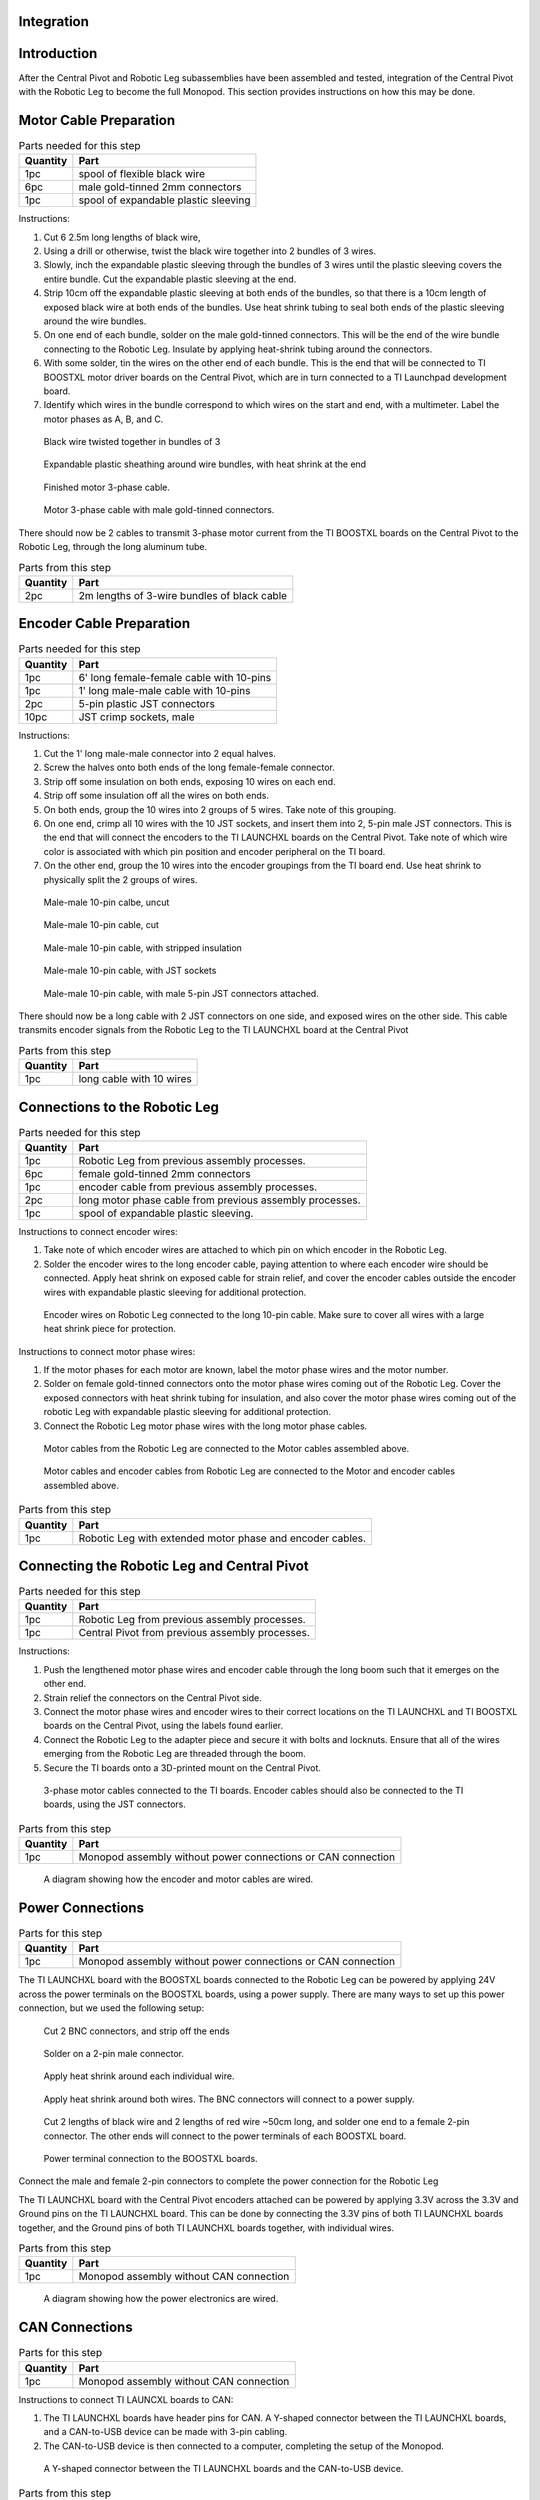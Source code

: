 .. _leg_pivot_integration:

Integration
===========

Introduction
============

After the Central Pivot and Robotic Leg subassemblies have been assembled and tested, integration of the
Central Pivot with the Robotic Leg to become the full Monopod. This section provides
instructions on how this may be done.

Motor Cable Preparation
========================

.. list-table:: Parts needed for this step
    :header-rows: 1

    * - Quantity
      - Part
    * - 1pc
      - spool of flexible black wire
    * - 6pc
      - male gold-tinned 2mm connectors
    * - 1pc
      - spool of expandable plastic sleeving

Instructions:

1. Cut 6 2.5m long lengths of black wire,
2. Using a drill or otherwise, twist the black wire together into 2 bundles of 3 wires.
3. Slowly, inch the expandable plastic sleeving through the bundles of 3 wires until the plastic sleeving covers the
   entire bundle. Cut the expandable plastic sleeving at the end.
4. Strip 10cm off the expandable plastic sleeving at both ends of the bundles, so that there is a 10cm length of
   exposed black wire at both ends of the bundles. Use heat shrink tubing to seal both ends of the plastic sleeving
   around the wire bundles.
5. On one end of each bundle, solder on the male gold-tinned connectors. This will be the end of the wire bundle
   connecting to the Robotic Leg. Insulate by applying heat-shrink tubing around the connectors.
6. With some solder, tin the wires on the other end of each bundle. This is the end that will be connected to
   TI BOOSTXL motor driver boards on the Central Pivot, which are in turn connected to a TI Launchpad development board.
7. Identify which wires in the bundle correspond to which wires on the start and end, with a multimeter. Label the
   motor phases as A, B, and C.

.. figure:: in_images/3phase_4.jpg

   Black wire twisted together in bundles of 3

.. figure:: in_images/3phase_5.jpg

   Expandable plastic sheathing around wire bundles, with heat shrink at the end

.. figure:: in_images/3phase_3.jpg

   Finished motor 3-phase cable.

.. figure:: in_images/3phase_1.jpg

   Motor 3-phase cable with male gold-tinned connectors.

There should now be 2 cables to transmit 3-phase motor current from the TI BOOSTXL boards on the Central Pivot to the
Robotic Leg, through the long aluminum tube.

.. list-table:: Parts from this step
    :header-rows: 1

    * - Quantity
      - Part
    * - 2pc
      - 2m lengths of 3-wire bundles of black cable

Encoder Cable Preparation
==========================

.. list-table:: Parts needed for this step
    :header-rows: 1

    * - Quantity
      - Part
    * - 1pc
      - 6' long female-female cable with 10-pins
    * - 1pc
      - 1' long male-male cable with 10-pins
    * - 2pc
      - 5-pin plastic JST connectors
    * - 10pc
      - JST crimp sockets, male

Instructions:

1. Cut the 1' long male-male connector into 2 equal halves.
2. Screw the halves onto both ends of the long female-female connector.
3. Strip off some insulation on both ends, exposing 10 wires on each end.
4. Strip off some insulation off all the wires on both ends.
5. On both ends, group the 10 wires into 2 groups of 5 wires. Take note of this grouping.
6. On one end, crimp all 10 wires with the 10 JST sockets, and insert them into 2, 5-pin male JST connectors. This is the
   end that will connect the encoders to the TI LAUNCHXL boards on the Central Pivot. Take note of which wire color is
   associated with which pin position and encoder peripheral on the TI board.
7. On the other end, group the 10 wires into the encoder groupings from the TI board end. Use heat shrink to physically
   split the 2 groups of wires.

.. figure:: in_images/mm.jpg

   Male-male 10-pin calbe, uncut

.. figure:: in_images/mm_cut.jpg

   Male-male 10-pin cable, cut

.. figure:: in_images/encoderwire_1.jpg

   Male-male 10-pin cable, with stripped insulation

.. figure:: in_images/encoderwire_2.jpg

   Male-male 10-pin cable, with JST sockets

.. figure:: in_images/encoderwire_3.jpg

   Male-male 10-pin cable, with male 5-pin JST connectors attached.

There should now be a long cable with 2 JST connectors on one side, and exposed wires on the other side. This cable
transmits encoder signals from the Robotic Leg to the TI LAUNCHXL board at the Central Pivot

.. list-table:: Parts from this step
    :header-rows: 1

    * - Quantity
      - Part
    * - 1pc
      - long cable with 10 wires

Connections to the Robotic Leg
==============================

.. list-table:: Parts needed for this step
    :header-rows: 1

    * - Quantity
      - Part
    * - 1pc
      - Robotic Leg from previous assembly processes.
    * - 6pc
      - female gold-tinned 2mm connectors
    * - 1pc
      - encoder cable from previous assembly processes.
    * - 2pc
      - long motor phase cable from previous assembly processes.
    * - 1pc
      - spool of expandable plastic sleeving.

Instructions to connect encoder wires:

1. Take note of which encoder wires are attached to which pin on which encoder in the Robotic Leg.
2. Solder the encoder wires to the long encoder cable, paying attention to where each encoder wire should be connected.
   Apply heat shrink on exposed cable for strain relief, and cover the encoder cables outside the encoder wires with
   expandable plastic sleeving for additional protection.

.. figure:: in_images/encoderwire_5.jpg

   Encoder wires on Robotic Leg connected to the long 10-pin cable. Make sure to cover all wires with a large heat shrink
   piece for protection.

Instructions to connect motor phase wires:

1. If the motor phases for each motor are known, label the motor phase wires and the motor number.
2. Solder on female gold-tinned connectors onto the motor phase wires coming out of the Robotic Leg. Cover the exposed
   connectors with heat shrink tubing for insulation, and also cover the motor phase wires coming out of the robotic Leg
   with expandable plastic sleeving for additional protection.
3. Connect the Robotic Leg motor phase wires with the long motor phase cables.

.. figure:: in_images/3phase_7.jpg

   Motor cables from the Robotic Leg are connected to the Motor cables assembled above.

.. figure:: in_images/3phase_8.jpg

   Motor cables and encoder cables from Robotic Leg are connected to the Motor and encoder cables assembled above.

.. list-table:: Parts from this step
    :header-rows: 1

    * - Quantity
      - Part
    * - 1pc
      - Robotic Leg with extended motor phase and encoder cables.

Connecting the Robotic Leg and Central Pivot
============================================

.. list-table:: Parts needed for this step
    :header-rows: 1

    * - Quantity
      - Part
    * - 1pc
      - Robotic Leg from previous assembly processes.
    * - 1pc
      - Central Pivot from previous assembly processes.

Instructions:

1. Push the lengthened motor phase wires and encoder cable through the long boom such that it emerges on the other end.
2. Strain relief the connectors on the Central Pivot side.
3. Connect the motor phase wires and encoder wires to their correct locations on the TI LAUNCHXL and TI BOOSTXL
   boards on the Central Pivot, using the labels found earlier.
4. Connect the Robotic Leg to the adapter piece and secure it with bolts and locknuts. Ensure that all of the wires
   emerging from the Robotic Leg are threaded through the boom.
5. Secure the TI boards onto a 3D-printed mount on the Central Pivot.

.. figure:: in_images/conn3.jpg

   3-phase motor cables connected to the TI boards. Encoder cables should also be connected to the TI boards, using the
   JST connectors.

.. list-table:: Parts from this step
    :header-rows: 1

    * - Quantity
      - Part
    * - 1pc
      - Monopod assembly without power connections or CAN connection

.. figure:: in_images/controlelectronics.PNG

   A diagram showing how the encoder and motor cables are wired.

Power Connections
=================

.. list-table:: Parts for this step
    :header-rows: 1

    * - Quantity
      - Part
    * - 1pc
      - Monopod assembly without power connections or CAN connection

The TI LAUNCHXL board with the BOOSTXL boards connected to the Robotic Leg can be powered by applying 24V across
the power terminals on the BOOSTXL boards, using a power supply. There are many ways to set up this power
connection, but we used the following setup:

.. figure:: in_images/power_2.jpg

   Cut 2 BNC connectors, and strip off the ends

.. figure:: in_images/power_5.jpg

   Solder on a 2-pin male connector.

.. figure:: in_images/power_6.jpg

   Apply heat shrink around each individual wire.

.. figure:: in_images/power_7.jpg

   Apply heat shrink around both wires. The BNC connectors will connect to a power supply.

.. figure:: in_images/power_10.jpg

   Cut 2 lengths of black wire and 2 lengths of red wire ~50cm long, and solder one end to a female 2-pin connector.
   The other ends will connect to the power terminals of each BOOSTXL board.

.. figure:: in_images/conn5.jpg

   Power terminal connection to the BOOSTXL boards.

Connect the male and female 2-pin connectors to complete the power connection for the Robotic Leg

The TI LAUNCHXL board with the Central Pivot encoders attached can be powered by applying 3.3V across the 3.3V and
Ground pins on the TI LAUNCHXL board. This can be done by connecting the 3.3V pins of both TI LAUNCHXL boards
together, and the Ground pins of both TI LAUNCHXL boards together, with individual wires.

.. list-table:: Parts from this step
    :header-rows: 1

    * - Quantity
      - Part
    * - 1pc
      - Monopod assembly without CAN connection

.. figure:: in_images/powerelectronics.PNG

   A diagram showing how the power electronics are wired.

CAN Connections
===============

.. list-table:: Parts for this step
    :header-rows: 1

    * - Quantity
      - Part
    * - 1pc
      - Monopod assembly without CAN connection

Instructions to connect TI LAUNCXL boards to CAN:

1. The TI LAUNCHXL boards have header pins for CAN. A Y-shaped connector between the TI LAUNCHXL boards, and a
   CAN-to-USB device can be made with 3-pin cabling.
2. The CAN-to-USB device is then connected to a computer, completing the setup of the Monopod.

.. figure:: in_images/can1.jpg

   A Y-shaped connector between the TI LAUNCHXL boards and the CAN-to-USB device.

.. list-table:: Parts from this step
    :header-rows: 1

    * - Quantity
      - Part
    * - 1pc
      - Complete Monopod Assembly

.. figure:: in_images/canelectronics.PNG

   A diagram showing how the CAN communication buses are wired.

Conclusion
==========

Now, the Central Pivot and the Robotic Leg are connected together, and both are connected to a power supply and to a computer
via CAN. Integration between the Central Pivot and the Robotic Leg is complete, and so the Monopod is complete and can be
tested.
